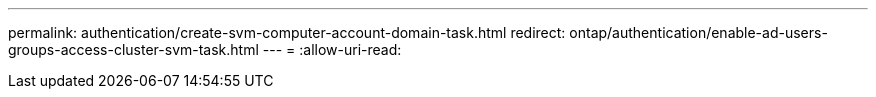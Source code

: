 ---
permalink: authentication/create-svm-computer-account-domain-task.html 
redirect: ontap/authentication/enable-ad-users-groups-access-cluster-svm-task.html 
---
= 
:allow-uri-read: 



